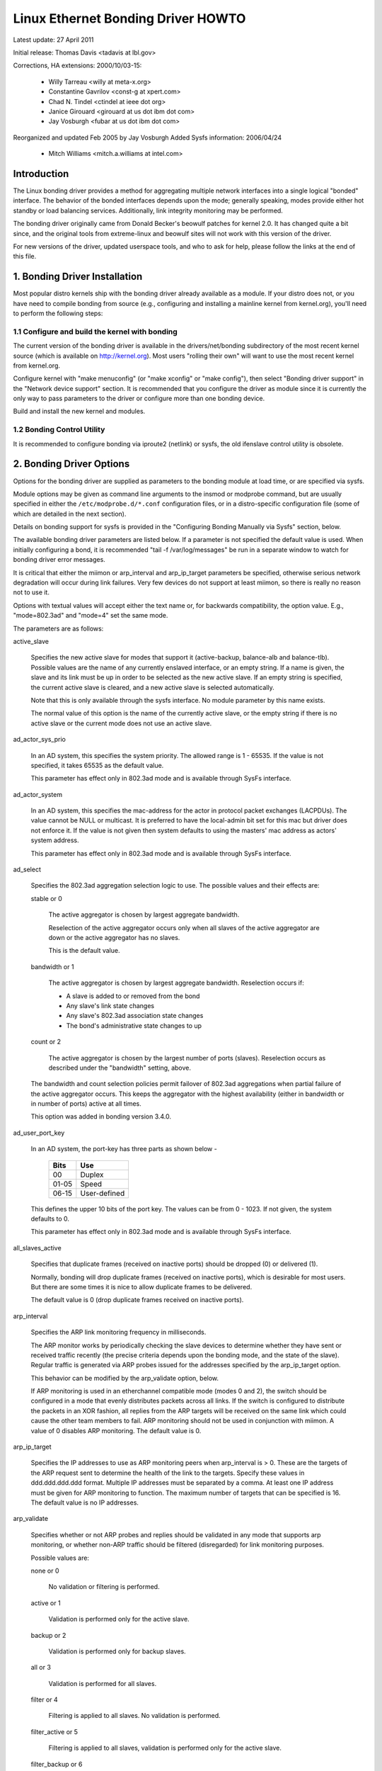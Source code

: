 .. SPDX-License-Identifier: GPL-2.0

===================================
Linux Ethernet Bonding Driver HOWTO
===================================

Latest update: 27 April 2011

Initial release: Thomas Davis <tadavis at lbl.gov>

Corrections, HA extensions: 2000/10/03-15:

  - Willy Tarreau <willy at meta-x.org>
  - Constantine Gavrilov <const-g at xpert.com>
  - Chad N. Tindel <ctindel at ieee dot org>
  - Janice Girouard <girouard at us dot ibm dot com>
  - Jay Vosburgh <fubar at us dot ibm dot com>

Reorganized and updated Feb 2005 by Jay Vosburgh
Added Sysfs information: 2006/04/24

  - Mitch Williams <mitch.a.williams at intel.com>

Introduction
============

The Linux bonding driver provides a method for aggregating
multiple network interfaces into a single logical "bonded" interface.
The behavior of the bonded interfaces depends upon the mode; generally
speaking, modes provide either hot standby or load balancing services.
Additionally, link integrity monitoring may be performed.

The bonding driver originally came from Donald Becker's
beowulf patches for kernel 2.0. It has changed quite a bit since, and
the original tools from extreme-linux and beowulf sites will not work
with this version of the driver.

For new versions of the driver, updated userspace tools, and
who to ask for help, please follow the links at the end of this file.

.. Table of Contents

   1. Bonding Driver Installation

   2. Bonding Driver Options

   3. Configuring Bonding Devices
   3.1	Configuration with Sysconfig Support
   3.1.1		Using DHCP with Sysconfig
   3.1.2		Configuring Multiple Bonds with Sysconfig
   3.2	Configuration with Initscripts Support
   3.2.1		Using DHCP with Initscripts
   3.2.2		Configuring Multiple Bonds with Initscripts
   3.3	Configuring Bonding Manually with Ifenslave
   3.3.1		Configuring Multiple Bonds Manually
   3.4	Configuring Bonding Manually via Sysfs
   3.5	Configuration with Interfaces Support
   3.6	Overriding Configuration for Special Cases
   3.7 Configuring LACP for 802.3ad mode in a more secure way

   4. Querying Bonding Configuration
   4.1	Bonding Configuration
   4.2	Network Configuration

   5. Switch Configuration

   6. 802.1q VLAN Support

   7. Link Monitoring
   7.1	ARP Monitor Operation
   7.2	Configuring Multiple ARP Targets
   7.3	MII Monitor Operation

   8. Potential Trouble Sources
   8.1	Adventures in Routing
   8.2	Ethernet Device Renaming
   8.3	Painfully Slow Or No Failed Link Detection By Miimon

   9. SNMP agents

   10. Promiscuous mode

   11. Configuring Bonding for High Availability
   11.1	High Availability in a Single Switch Topology
   11.2	High Availability in a Multiple Switch Topology
   11.2.1		HA Bonding Mode Selection for Multiple Switch Topology
   11.2.2		HA Link Monitoring for Multiple Switch Topology

   12. Configuring Bonding for Maximum Throughput
   12.1	Maximum Throughput in a Single Switch Topology
   12.1.1		MT Bonding Mode Selection for Single Switch Topology
   12.1.2		MT Link Monitoring for Single Switch Topology
   12.2	Maximum Throughput in a Multiple Switch Topology
   12.2.1		MT Bonding Mode Selection for Multiple Switch Topology
   12.2.2		MT Link Monitoring for Multiple Switch Topology

   13. Switch Behavior Issues
   13.1	Link Establishment and Failover Delays
   13.2	Duplicated Incoming Packets

   14. Hardware Specific Considerations
   14.1	IBM BladeCenter

   15. Frequently Asked Questions

   16. Resources and Links


1. Bonding Driver Installation
==============================

Most popular distro kernels ship with the bonding driver
already available as a module. If your distro does not, or you
have need to compile bonding from source (e.g., configuring and
installing a mainline kernel from kernel.org), you'll need to perform
the following steps:

1.1 Configure and build the kernel with bonding
-----------------------------------------------

The current version of the bonding driver is available in the
drivers/net/bonding subdirectory of the most recent kernel source
(which is available on http://kernel.org).  Most users "rolling their
own" will want to use the most recent kernel from kernel.org.

Configure kernel with "make menuconfig" (or "make xconfig" or
"make config"), then select "Bonding driver support" in the "Network
device support" section.  It is recommended that you configure the
driver as module since it is currently the only way to pass parameters
to the driver or configure more than one bonding device.

Build and install the new kernel and modules.

1.2 Bonding Control Utility
---------------------------

It is recommended to configure bonding via iproute2 (netlink)
or sysfs, the old ifenslave control utility is obsolete.

2. Bonding Driver Options
=========================

Options for the bonding driver are supplied as parameters to the
bonding module at load time, or are specified via sysfs.

Module options may be given as command line arguments to the
insmod or modprobe command, but are usually specified in either the
``/etc/modprobe.d/*.conf`` configuration files, or in a distro-specific
configuration file (some of which are detailed in the next section).

Details on bonding support for sysfs is provided in the
"Configuring Bonding Manually via Sysfs" section, below.

The available bonding driver parameters are listed below. If a
parameter is not specified the default value is used.  When initially
configuring a bond, it is recommended "tail -f /var/log/messages" be
run in a separate window to watch for bonding driver error messages.

It is critical that either the miimon or arp_interval and
arp_ip_target parameters be specified, otherwise serious network
degradation will occur during link failures.  Very few devices do not
support at least miimon, so there is really no reason not to use it.

Options with textual values will accept either the text name
or, for backwards compatibility, the option value.  E.g.,
"mode=802.3ad" and "mode=4" set the same mode.

The parameters are as follows:

active_slave

	Specifies the new active slave for modes that support it
	(active-backup, balance-alb and balance-tlb).  Possible values
	are the name of any currently enslaved interface, or an empty
	string.  If a name is given, the slave and its link must be up in order
	to be selected as the new active slave.  If an empty string is
	specified, the current active slave is cleared, and a new active
	slave is selected automatically.

	Note that this is only available through the sysfs interface. No module
	parameter by this name exists.

	The normal value of this option is the name of the currently
	active slave, or the empty string if there is no active slave or
	the current mode does not use an active slave.

ad_actor_sys_prio

	In an AD system, this specifies the system priority. The allowed range
	is 1 - 65535. If the value is not specified, it takes 65535 as the
	default value.

	This parameter has effect only in 802.3ad mode and is available through
	SysFs interface.

ad_actor_system

	In an AD system, this specifies the mac-address for the actor in
	protocol packet exchanges (LACPDUs). The value cannot be NULL or
	multicast. It is preferred to have the local-admin bit set for this
	mac but driver does not enforce it. If the value is not given then
	system defaults to using the masters' mac address as actors' system
	address.

	This parameter has effect only in 802.3ad mode and is available through
	SysFs interface.

ad_select

	Specifies the 802.3ad aggregation selection logic to use.  The
	possible values and their effects are:

	stable or 0

		The active aggregator is chosen by largest aggregate
		bandwidth.

		Reselection of the active aggregator occurs only when all
		slaves of the active aggregator are down or the active
		aggregator has no slaves.

		This is the default value.

	bandwidth or 1

		The active aggregator is chosen by largest aggregate
		bandwidth.  Reselection occurs if:

		- A slave is added to or removed from the bond

		- Any slave's link state changes

		- Any slave's 802.3ad association state changes

		- The bond's administrative state changes to up

	count or 2

		The active aggregator is chosen by the largest number of
		ports (slaves).  Reselection occurs as described under the
		"bandwidth" setting, above.

	The bandwidth and count selection policies permit failover of
	802.3ad aggregations when partial failure of the active aggregator
	occurs.  This keeps the aggregator with the highest availability
	(either in bandwidth or in number of ports) active at all times.

	This option was added in bonding version 3.4.0.

ad_user_port_key

	In an AD system, the port-key has three parts as shown below -

	   =====  ============
	   Bits   Use
	   =====  ============
	   00     Duplex
	   01-05  Speed
	   06-15  User-defined
	   =====  ============

	This defines the upper 10 bits of the port key. The values can be
	from 0 - 1023. If not given, the system defaults to 0.

	This parameter has effect only in 802.3ad mode and is available through
	SysFs interface.

all_slaves_active

	Specifies that duplicate frames (received on inactive ports) should be
	dropped (0) or delivered (1).

	Normally, bonding will drop duplicate frames (received on inactive
	ports), which is desirable for most users. But there are some times
	it is nice to allow duplicate frames to be delivered.

	The default value is 0 (drop duplicate frames received on inactive
	ports).

arp_interval

	Specifies the ARP link monitoring frequency in milliseconds.

	The ARP monitor works by periodically checking the slave
	devices to determine whether they have sent or received
	traffic recently (the precise criteria depends upon the
	bonding mode, and the state of the slave).  Regular traffic is
	generated via ARP probes issued for the addresses specified by
	the arp_ip_target option.

	This behavior can be modified by the arp_validate option,
	below.

	If ARP monitoring is used in an etherchannel compatible mode
	(modes 0 and 2), the switch should be configured in a mode
	that evenly distributes packets across all links. If the
	switch is configured to distribute the packets in an XOR
	fashion, all replies from the ARP targets will be received on
	the same link which could cause the other team members to
	fail.  ARP monitoring should not be used in conjunction with
	miimon.  A value of 0 disables ARP monitoring.  The default
	value is 0.

arp_ip_target

	Specifies the IP addresses to use as ARP monitoring peers when
	arp_interval is > 0.  These are the targets of the ARP request
	sent to determine the health of the link to the targets.
	Specify these values in ddd.ddd.ddd.ddd format.  Multiple IP
	addresses must be separated by a comma.  At least one IP
	address must be given for ARP monitoring to function.  The
	maximum number of targets that can be specified is 16.  The
	default value is no IP addresses.

arp_validate

	Specifies whether or not ARP probes and replies should be
	validated in any mode that supports arp monitoring, or whether
	non-ARP traffic should be filtered (disregarded) for link
	monitoring purposes.

	Possible values are:

	none or 0

		No validation or filtering is performed.

	active or 1

		Validation is performed only for the active slave.

	backup or 2

		Validation is performed only for backup slaves.

	all or 3

		Validation is performed for all slaves.

	filter or 4

		Filtering is applied to all slaves. No validation is
		performed.

	filter_active or 5

		Filtering is applied to all slaves, validation is performed
		only for the active slave.

	filter_backup or 6

		Filtering is applied to all slaves, validation is performed
		only for backup slaves.

	Validation:

	Enabling validation causes the ARP monitor to examine the incoming
	ARP requests and replies, and only consider a slave to be up if it
	is receiving the appropriate ARP traffic.

	For an active slave, the validation checks ARP replies to confirm
	that they were generated by an arp_ip_target.  Since backup slaves
	do not typically receive these replies, the validation performed
	for backup slaves is on the broadcast ARP request sent out via the
	active slave.  It is possible that some switch or network
	configurations may result in situations wherein the backup slaves
	do not receive the ARP requests; in such a situation, validation
	of backup slaves must be disabled.

	The validation of ARP requests on backup slaves is mainly helping
	bonding to decide which slaves are more likely to work in case of
	the active slave failure, it doesn't really guarantee that the
	backup slave will work if it's selected as the next active slave.

	Validation is useful in network configurations in which multiple
	bonding hosts are concurrently issuing ARPs to one or more targets
	beyond a common switch.  Should the link between the switch and
	target fail (but not the switch itself), the probe traffic
	generated by the multiple bonding instances will fool the standard
	ARP monitor into considering the links as still up.  Use of
	validation can resolve this, as the ARP monitor will only consider
	ARP requests and replies associated with its own instance of
	bonding.

	Filtering:

	Enabling filtering causes the ARP monitor to only use incoming ARP
	packets for link availability purposes.  Arriving packets that are
	not ARPs are delivered normally, but do not count when determining
	if a slave is available.

	Filtering operates by only considering the reception of ARP
	packets (any ARP packet, regardless of source or destination) when
	determining if a slave has received traffic for link availability
	purposes.

	Filtering is useful in network configurations in which significant
	levels of third party broadcast traffic would fool the standard
	ARP monitor into considering the links as still up.  Use of
	filtering can resolve this, as only ARP traffic is considered for
	link availability purposes.

	This option was added in bonding version 3.1.0.

arp_all_targets

	Specifies the quantity of arp_ip_targets that must be reachable
	in order for the ARP monitor to consider a slave as being up.
	This option affects only active-backup mode for slaves with
	arp_validation enabled.

	Possible values are:

	any or 0

		consider the slave up only when any of the arp_ip_targets
		is reachable

	all or 1

		consider the slave up only when all of the arp_ip_targets
		are reachable

missed_max

        Maximum number of arp_interval monitor cycle for missed ARP replies.
        If this number is exceeded, link is reported as down.

        Normally 2 monitor cycles are needed. One cycle for missed ARP request
        and one cycle for waiting ARP reply.

        default 2

downdelay

	Specifies the time, in milliseconds, to wait before disabling
	a slave after a link failure has been detected.  This option
	is only valid for the miimon link monitor.  The downdelay
	value should be a multiple of the miimon value; if not, it
	will be rounded down to the nearest multiple.  The default
	value is 0.

fail_over_mac

	Specifies whether active-backup mode should set all slaves to
	the same MAC address at enslavement (the traditional
	behavior), or, when enabled, perform special handling of the
	bond's MAC address in accordance with the selected policy.

	Possible values are:

	none or 0

		This setting disables fail_over_mac, and causes
		bonding to set all slaves of an active-backup bond to
		the same MAC address at enslavement time.  This is the
		default.

	active or 1

		The "active" fail_over_mac policy indicates that the
		MAC address of the bond should always be the MAC
		address of the currently active slave.  The MAC
		address of the slaves is not changed; instead, the MAC
		address of the bond changes during a failover.

		This policy is useful for devices that cannot ever
		alter their MAC address, or for devices that refuse
		incoming broadcasts with their own source MAC (which
		interferes with the ARP monitor).

		The down side of this policy is that every device on
		the network must be updated via gratuitous ARP,
		vs. just updating a switch or set of switches (which
		often takes place for any traffic, not just ARP
		traffic, if the switch snoops incoming traffic to
		update its tables) for the traditional method.  If the
		gratuitous ARP is lost, communication may be
		disrupted.

		When this policy is used in conjunction with the mii
		monitor, devices which assert link up prior to being
		able to actually transmit and receive are particularly
		susceptible to loss of the gratuitous ARP, and an
		appropriate updelay setting may be required.

	follow or 2

		The "follow" fail_over_mac policy causes the MAC
		address of the bond to be selected normally (normally
		the MAC address of the first slave added to the bond).
		However, the second and subsequent slaves are not set
		to this MAC address while they are in a backup role; a
		slave is programmed with the bond's MAC address at
		failover time (and the formerly active slave receives
		the newly active slave's MAC address).

		This policy is useful for multiport devices that
		either become confused or incur a performance penalty
		when multiple ports are programmed with the same MAC
		address.


	The default policy is none, unless the first slave cannot
	change its MAC address, in which case the active policy is
	selected by default.

	This option may be modified via sysfs only when no slaves are
	present in the bond.

	This option was added in bonding version 3.2.0.  The "follow"
	policy was added in bonding version 3.3.0.

lacp_active
	Option specifying whether to send LACPDU frames periodically.

	off or 0
		LACPDU frames acts as "speak when spoken to".

	on or 1
		LACPDU frames are sent along the configured links
		periodically. See lacp_rate for more details.

	The default is on.

lacp_rate

	Option specifying the rate in which we'll ask our link partner
	to transmit LACPDU packets in 802.3ad mode.  Possible values
	are:

	slow or 0
		Request partner to transmit LACPDUs every 30 seconds

	fast or 1
		Request partner to transmit LACPDUs every 1 second

	The default is slow.

max_bonds

	Specifies the number of bonding devices to create for this
	instance of the bonding driver.  E.g., if max_bonds is 3, and
	the bonding driver is not already loaded, then bond0, bond1
	and bond2 will be created.  The default value is 1.  Specifying
	a value of 0 will load bonding, but will not create any devices.

miimon

	Specifies the MII link monitoring frequency in milliseconds.
	This determines how often the link state of each slave is
	inspected for link failures.  A value of zero disables MII
	link monitoring.  A value of 100 is a good starting point.
	The use_carrier option, below, affects how the link state is
	determined.  See the High Availability section for additional
	information.  The default value is 0.

min_links

	Specifies the minimum number of links that must be active before
	asserting carrier. It is similar to the Cisco EtherChannel min-links
	feature. This allows setting the minimum number of member ports that
	must be up (link-up state) before marking the bond device as up
	(carrier on). This is useful for situations where higher level services
	such as clustering want to ensure a minimum number of low bandwidth
	links are active before switchover. This option only affect 802.3ad
	mode.

	The default value is 0. This will cause carrier to be asserted (for
	802.3ad mode) whenever there is an active aggregator, regardless of the
	number of available links in that aggregator. Note that, because an
	aggregator cannot be active without at least one available link,
	setting this option to 0 or to 1 has the exact same effect.

mode

	Specifies one of the bonding policies. The default is
	balance-rr (round robin).  Possible values are:

	balance-rr or 0

		Round-robin policy: Transmit packets in sequential
		order from the first available slave through the
		last.  This mode provides load balancing and fault
		tolerance.

	active-backup or 1

		Active-backup policy: Only one slave in the bond is
		active.  A different slave becomes active if, and only
		if, the active slave fails.  The bond's MAC address is
		externally visible on only one port (network adapter)
		to avoid confusing the switch.

		In bonding version 2.6.2 or later, when a failover
		occurs in active-backup mode, bonding will issue one
		or more gratuitous ARPs on the newly active slave.
		One gratuitous ARP is issued for the bonding master
		interface and each VLAN interfaces configured above
		it, provided that the interface has at least one IP
		address configured.  Gratuitous ARPs issued for VLAN
		interfaces are tagged with the appropriate VLAN id.

		This mode provides fault tolerance.  The primary
		option, documented below, affects the behavior of this
		mode.

	balance-xor or 2

		XOR policy: Transmit based on the selected transmit
		hash policy.  The default policy is a simple [(source
		MAC address XOR'd with destination MAC address XOR
		packet type ID) modulo slave count].  Alternate transmit
		policies may be	selected via the xmit_hash_policy option,
		described below.

		This mode provides load balancing and fault tolerance.

	broadcast or 3

		Broadcast policy: transmits everything on all slave
		interfaces.  This mode provides fault tolerance.

	802.3ad or 4

		IEEE 802.3ad Dynamic link aggregation.  Creates
		aggregation groups that share the same speed and
		duplex settings.  Utilizes all slaves in the active
		aggregator according to the 802.3ad specification.

		Slave selection for outgoing traffic is done according
		to the transmit hash policy, which may be changed from
		the default simple XOR policy via the xmit_hash_policy
		option, documented below.  Note that not all transmit
		policies may be 802.3ad compliant, particularly in
		regards to the packet mis-ordering requirements of
		section 43.2.4 of the 802.3ad standard.  Differing
		peer implementations will have varying tolerances for
		noncompliance.

		Prerequisites:

		1. Ethtool support in the base drivers for retrieving
		the speed and duplex of each slave.

		2. A switch that supports IEEE 802.3ad Dynamic link
		aggregation.

		Most switches will require some type of configuration
		to enable 802.3ad mode.

	balance-tlb or 5

		Adaptive transmit load balancing: channel bonding that
		does not require any special switch support.

		In tlb_dynamic_lb=1 mode; the outgoing traffic is
		distributed according to the current load (computed
		relative to the speed) on each slave.

		In tlb_dynamic_lb=0 mode; the load balancing based on
		current load is disabled and the load is distributed
		only using the hash distribution.

		Incoming traffic is received by the current slave.
		If the receiving slave fails, another slave takes over
		the MAC address of the failed receiving slave.

		Prerequisite:

		Ethtool support in the base drivers for retrieving the
		speed of each slave.

	balance-alb or 6

		Adaptive load balancing: includes balance-tlb plus
		receive load balancing (rlb) for IPV4 traffic, and
		does not require any special switch support.  The
		receive load balancing is achieved by ARP negotiation.
		The bonding driver intercepts the ARP Replies sent by
		the local system on their way out and overwrites the
		source hardware address with the unique hardware
		address of one of the slaves in the bond such that
		different peers use different hardware addresses for
		the server.

		Receive traffic from connections created by the server
		is also balanced.  When the local system sends an ARP
		Request the bonding driver copies and saves the peer's
		IP information from the ARP packet.  When the ARP
		Reply arrives from the peer, its hardware address is
		retrieved and the bonding driver initiates an ARP
		reply to this peer assigning it to one of the slaves
		in the bond.  A problematic outcome of using ARP
		negotiation for balancing is that each time that an
		ARP request is broadcast it uses the hardware address
		of the bond.  Hence, peers learn the hardware address
		of the bond and the balancing of receive traffic
		collapses to the current slave.  This is handled by
		sending updates (ARP Replies) to all the peers with
		their individually assigned hardware address such that
		the traffic is redistributed.  Receive traffic is also
		redistributed when a new slave is added to the bond
		and when an inactive slave is re-activated.  The
		receive load is distributed sequentially (round robin)
		among the group of highest speed slaves in the bond.

		When a link is reconnected or a new slave joins the
		bond the receive traffic is redistributed among all
		active slaves in the bond by initiating ARP Replies
		with the selected MAC address to each of the
		clients. The updelay parameter (detailed below) must
		be set to a value equal or greater than the switch's
		forwarding delay so that the ARP Replies sent to the
		peers will not be blocked by the switch.

		Prerequisites:

		1. Ethtool support in the base drivers for retrieving
		the speed of each slave.

		2. Base driver support for setting the hardware
		address of a device while it is open.  This is
		required so that there will always be one slave in the
		team using the bond hardware address (the
		curr_active_slave) while having a unique hardware
		address for each slave in the bond.  If the
		curr_active_slave fails its hardware address is
		swapped with the new curr_active_slave that was
		chosen.

num_grat_arp,
num_unsol_na

	Specify the number of peer notifications (gratuitous ARPs and
	unsolicited IPv6 Neighbor Advertisements) to be issued after a
	failover event.  As soon as the link is up on the new slave
	(possibly immediately) a peer notification is sent on the
	bonding device and each VLAN sub-device. This is repeated at
	the rate specified by peer_notif_delay if the number is
	greater than 1.

	The valid range is 0 - 255; the default value is 1.  These options
	affect only the active-backup mode.  These options were added for
	bonding versions 3.3.0 and 3.4.0 respectively.

	From Linux 3.0 and bonding version 3.7.1, these notifications
	are generated by the ipv4 and ipv6 code and the numbers of
	repetitions cannot be set independently.

packets_per_slave

	Specify the number of packets to transmit through a slave before
	moving to the next one. When set to 0 then a slave is chosen at
	random.

	The valid range is 0 - 65535; the default value is 1. This option
	has effect only in balance-rr mode.

peer_notif_delay

	Specify the delay, in milliseconds, between each peer
	notification (gratuitous ARP and unsolicited IPv6 Neighbor
	Advertisement) when they are issued after a failover event.
	This delay should be a multiple of the link monitor interval
	(arp_interval or miimon, whichever is active). The default
	value is 0 which means to match the value of the link monitor
	interval.

primary

	A string (eth0, eth2, etc) specifying which slave is the
	primary device.  The specified device will always be the
	active slave while it is available.  Only when the primary is
	off-line will alternate devices be used.  This is useful when
	one slave is preferred over another, e.g., when one slave has
	higher throughput than another.

	The primary option is only valid for active-backup(1),
	balance-tlb (5) and balance-alb (6) mode.

primary_reselect

	Specifies the reselection policy for the primary slave.  This
	affects how the primary slave is chosen to become the active slave
	when failure of the active slave or recovery of the primary slave
	occurs.  This option is designed to prevent flip-flopping between
	the primary slave and other slaves.  Possible values are:

	always or 0 (default)

		The primary slave becomes the active slave whenever it
		comes back up.

	better or 1

		The primary slave becomes the active slave when it comes
		back up, if the speed and duplex of the primary slave is
		better than the speed and duplex of the current active
		slave.

	failure or 2

		The primary slave becomes the active slave only if the
		current active slave fails and the primary slave is up.

	The primary_reselect setting is ignored in two cases:

		If no slaves are active, the first slave to recover is
		made the active slave.

		When initially enslaved, the primary slave is always made
		the active slave.

	Changing the primary_reselect policy via sysfs will cause an
	immediate selection of the best active slave according to the new
	policy.  This may or may not result in a change of the active
	slave, depending upon the circumstances.

	This option was added for bonding version 3.6.0.

tlb_dynamic_lb

	Specifies if dynamic shuffling of flows is enabled in tlb
	mode. The value has no effect on any other modes.

	The default behavior of tlb mode is to shuffle active flows across
	slaves based on the load in that interval. This gives nice lb
	characteristics but can cause packet reordering. If re-ordering is
	a concern use this variable to disable flow shuffling and rely on
	load balancing provided solely by the hash distribution.
	xmit-hash-policy can be used to select the appropriate hashing for
	the setup.

	The sysfs entry can be used to change the setting per bond device
	and the initial value is derived from the module parameter. The
	sysfs entry is allowed to be changed only if the bond device is
	down.

	The default value is "1" that enables flow shuffling while value "0"
	disables it. This option was added in bonding driver 3.7.1


updelay

	Specifies the time, in milliseconds, to wait before enabling a
	slave after a link recovery has been detected.  This option is
	only valid for the miimon link monitor.  The updelay value
	should be a multiple of the miimon value; if not, it will be
	rounded down to the nearest multiple.  The default value is 0.

use_carrier

	Specifies whether or not miimon should use MII or ETHTOOL
	ioctls vs. netif_carrier_ok() to determine the link
	status. The MII or ETHTOOL ioctls are less efficient and
	utilize a deprecated calling sequence within the kernel.  The
	netif_carrier_ok() relies on the device driver to maintain its
	state with netif_carrier_on/off; at this writing, most, but
	not all, device drivers support this facility.

	If bonding insists that the link is up when it should not be,
	it may be that your network device driver does not support
	netif_carrier_on/off.  The default state for netif_carrier is
	"carrier on," so if a driver does not support netif_carrier,
	it will appear as if the link is always up.  In this case,
	setting use_carrier to 0 will cause bonding to revert to the
	MII / ETHTOOL ioctl method to determine the link state.

	A value of 1 enables the use of netif_carrier_ok(), a value of
	0 will use the deprecated MII / ETHTOOL ioctls.  The default
	value is 1.

xmit_hash_policy

	Selects the transmit hash policy to use for slave selection in
	balance-xor, 802.3ad, and tlb modes.  Possible values are:

	layer2

		Uses XOR of hardware MAC addresses and packet type ID
		field to generate the hash. The formula is

		hash = source MAC XOR destination MAC XOR packet type ID
		slave number = hash modulo slave count

		This algorithm will place all traffic to a particular
		network peer on the same slave.

		This algorithm is 802.3ad compliant.

	layer2+3

		This policy uses a combination of layer2 and layer3
		protocol information to generate the hash.

		Uses XOR of hardware MAC addresses and IP addresses to
		generate the hash.  The formula is

		hash = source MAC XOR destination MAC XOR packet type ID
		hash = hash XOR source IP XOR destination IP
		hash = hash XOR (hash RSHIFT 16)
		hash = hash XOR (hash RSHIFT 8)
		And then hash is reduced modulo slave count.

		If the protocol is IPv6 then the source and destination
		addresses are first hashed using ipv6_addr_hash.

		This algorithm will place all traffic to a particular
		network peer on the same slave.  For non-IP traffic,
		the formula is the same as for the layer2 transmit
		hash policy.

		This policy is intended to provide a more balanced
		distribution of traffic than layer2 alone, especially
		in environments where a layer3 gateway device is
		required to reach most destinations.

		This algorithm is 802.3ad compliant.

	layer3+4

		This policy uses upper layer protocol information,
		when available, to generate the hash.  This allows for
		traffic to a particular network peer to span multiple
		slaves, although a single connection will not span
		multiple slaves.

		The formula for unfragmented TCP and UDP packets is

		hash = source port, destination port (as in the header)
		hash = hash XOR source IP XOR destination IP
		hash = hash XOR (hash RSHIFT 16)
		hash = hash XOR (hash RSHIFT 8)
		And then hash is reduced modulo slave count.

		If the protocol is IPv6 then the source and destination
		addresses are first hashed using ipv6_addr_hash.

		For fragmented TCP or UDP packets and all other IPv4 and
		IPv6 protocol traffic, the source and destination port
		information is omitted.  For non-IP traffic, the
		formula is the same as for the layer2 transmit hash
		policy.

		This algorithm is not fully 802.3ad compliant.  A
		single TCP or UDP conversation containing both
		fragmented and unfragmented packets will see packets
		striped across two interfaces.  This may result in out
		of order delivery.  Most traffic types will not meet
		this criteria, as TCP rarely fragments traffic, and
		most UDP traffic is not involved in extended
		conversations.  Other implementations of 802.3ad may
		or may not tolerate this noncompliance.

	encap2+3

		This policy uses the same formula as layer2+3 but it
		relies on skb_flow_dissect to obtain the header fields
		which might result in the use of inner headers if an
		encapsulation protocol is used. For example this will
		improve the performance for tunnel users because the
		packets will be distributed according to the encapsulated
		flows.

	encap3+4

		This policy uses the same formula as layer3+4 but it
		relies on skb_flow_dissect to obtain the header fields
		which might result in the use of inner headers if an
		encapsulation protocol is used. For example this will
		improve the performance for tunnel users because the
		packets will be distributed according to the encapsulated
		flows.

	vlan+srcmac

		This policy uses a very rudimentary vlan ID and source mac
		hash to load-balance traffic per-vlan, with failover
		should one leg fail. The intended use case is for a bond
		shared by multiple virtual machines, all configured to
		use their own vlan, to give lacp-like functionality
		without requiring lacp-capable switching hardware.

		The formula for the hash is simply

		hash = (vlan ID) XOR (source MAC vendor) XOR (source MAC dev)

	The default value is layer2.  This option was added in bonding
	version 2.6.3.  In earlier versions of bonding, this parameter
	does not exist, and the layer2 policy is the only policy.  The
	layer2+3 value was added for bonding version 3.2.2.

resend_igmp

	Specifies the number of IGMP membership reports to be issued after
	a failover event. One membership report is issued immediately after
	the failover, subsequent packets are sent in each 200ms interval.

	The valid range is 0 - 255; the default value is 1. A value of 0
	prevents the IGMP membership report from being issued in response
	to the failover event.

	This option is useful for bonding modes balance-rr (0), active-backup
	(1), balance-tlb (5) and balance-alb (6), in which a failover can
	switch the IGMP traffic from one slave to another.  Therefore a fresh
	IGMP report must be issued to cause the switch to forward the incoming
	IGMP traffic over the newly selected slave.

	This option was added for bonding version 3.7.0.

lp_interval

	Specifies the number of seconds between instances where the bonding
	driver sends learning packets to each slaves peer switch.

	The valid range is 1 - 0x7fffffff; the default value is 1. This Option
	has effect only in balance-tlb and balance-alb modes.

3. Configuring Bonding Devices
==============================

You can configure bonding using either your distro's network
initialization scripts, or manually using either iproute2 or the
sysfs interface.  Distros generally use one of three packages for the
network initialization scripts: initscripts, sysconfig or interfaces.
Recent versions of these packages have support for bonding, while older
versions do not.

We will first describe the options for configuring bonding for
distros using versions of initscripts, sysconfig and interfaces with full
or partial support for bonding, then provide information on enabling
bonding without support from the network initialization scripts (i.e.,
older versions of initscripts or sysconfig).

If you're unsure whether your distro uses sysconfig,
initscripts or interfaces, or don't know if it's new enough, have no fear.
Determining this is fairly straightforward.

First, look for a file called interfaces in /etc/network directory.
If this file is present in your system, then your system use interfaces. See
Configuration with Interfaces Support.

Else, issue the command::

	$ rpm -qf /sbin/ifup

It will respond with a line of text starting with either
"initscripts" or "sysconfig," followed by some numbers.  This is the
package that provides your network initialization scripts.

Next, to determine if your installation supports bonding,
issue the command::

    $ grep ifenslave /sbin/ifup

If this returns any matches, then your initscripts or
sysconfig has support for bonding.

3.1 Configuration with Sysconfig Support
----------------------------------------

This section applies to distros using a version of sysconfig
with bonding support, for example, SuSE Linux Enterprise Server 9.

SuSE SLES 9's networking configuration system does support
bonding, however, at this writing, the YaST system configuration
front end does not provide any means to work with bonding devices.
Bonding devices can be managed by hand, however, as follows.

First, if they have not already been configured, configure the
slave devices.  On SLES 9, this is most easily done by running the
yast2 sysconfig configuration utility.  The goal is for to create an
ifcfg-id file for each slave device.  The simplest way to accomplish
this is to configure the devices for DHCP (this is only to get the
file ifcfg-id file created; see below for some issues with DHCP).  The
name of the configuration file for each device will be of the form::

    ifcfg-id-xx:xx:xx:xx:xx:xx

Where the "xx" portion will be replaced with the digits from
the device's permanent MAC address.

Once the set of ifcfg-id-xx:xx:xx:xx:xx:xx files has been
created, it is necessary to edit the configuration files for the slave
devices (the MAC addresses correspond to those of the slave devices).
Before editing, the file will contain multiple lines, and will look
something like this::

	BOOTPROTO='dhcp'
	STARTMODE='on'
	USERCTL='no'
	UNIQUE='XNzu.WeZGOGF+4wE'
	_nm_name='bus-pci-0001:61:01.0'

Change the BOOTPROTO and STARTMODE lines to the following::

	BOOTPROTO='none'
	STARTMODE='off'

Do not alter the UNIQUE or _nm_name lines.  Remove any other
lines (USERCTL, etc).

Once the ifcfg-id-xx:xx:xx:xx:xx:xx files have been modified,
it's time to create the configuration file for the bonding device
itself.  This file is named ifcfg-bondX, where X is the number of the
bonding device to create, starting at 0.  The first such file is
ifcfg-bond0, the second is ifcfg-bond1, and so on.  The sysconfig
network configuration system will correctly start multiple instances
of bonding.

The contents of the ifcfg-bondX file is as follows::

	BOOTPROTO="static"
	BROADCAST="10.0.2.255"
	IPADDR="10.0.2.10"
	NETMASK="255.255.0.0"
	NETWORK="10.0.2.0"
	REMOTE_IPADDR=""
	STARTMODE="onboot"
	BONDING_MASTER="yes"
	BONDING_MODULE_OPTS="mode=active-backup miimon=100"
	BONDING_SLAVE0="eth0"
	BONDING_SLAVE1="bus-pci-0000:06:08.1"

Replace the sample BROADCAST, IPADDR, NETMASK and NETWORK
values with the appropriate values for your network.

The STARTMODE specifies when the device is brought online.
The possible values are:

	======== ======================================================
	onboot	 The device is started at boot time.  If you're not
		 sure, this is probably what you want.

	manual	 The device is started only when ifup is called
		 manually.  Bonding devices may be configured this
		 way if you do not wish them to start automatically
		 at boot for some reason.

	hotplug  The device is started by a hotplug event.  This is not
		 a valid choice for a bonding device.

	off or   The device configuration is ignored.
	ignore
	======== ======================================================

The line BONDING_MASTER='yes' indicates that the device is a
bonding master device.  The only useful value is "yes."

The contents of BONDING_MODULE_OPTS are supplied to the
instance of the bonding module for this device.  Specify the options
for the bonding mode, link monitoring, and so on here.  Do not include
the max_bonds bonding parameter; this will confuse the configuration
system if you have multiple bonding devices.

Finally, supply one BONDING_SLAVEn="slave device" for each
slave.  where "n" is an increasing value, one for each slave.  The
"slave device" is either an interface name, e.g., "eth0", or a device
specifier for the network device.  The interface name is easier to
find, but the ethN names are subject to change at boot time if, e.g.,
a device early in the sequence has failed.  The device specifiers
(bus-pci-0000:06:08.1 in the example above) specify the physical
network device, and will not change unless the device's bus location
changes (for example, it is moved from one PCI slot to another).  The
example above uses one of each type for demonstration purposes; most
configurations will choose one or the other for all slave devices.

When all configuration files have been modified or created,
networking must be restarted for the configuration changes to take
effect.  This can be accomplished via the following::

	# /etc/init.d/network restart

Note that the network control script (/sbin/ifdown) will
remove the bonding module as part of the network shutdown processing,
so it is not necessary to remove the module by hand if, e.g., the
module parameters have changed.

Also, at this writing, YaST/YaST2 will not manage bonding
devices (they do not show bonding interfaces on its list of network
devices).  It is necessary to edit the configuration file by hand to
change the bonding configuration.

Additional general options and details of the ifcfg file
format can be found in an example ifcfg template file::

	/etc/sysconfig/network/ifcfg.template

Note that the template does not document the various ``BONDING_*``
settings described above, but does describe many of the other options.

3.1.1 Using DHCP with Sysconfig
-------------------------------

Under sysconfig, configuring a device with BOOTPROTO='dhcp'
will cause it to query DHCP for its IP address information.  At this
writing, this does not function for bonding devices; the scripts
attempt to obtain the device address from DHCP prior to adding any of
the slave devices.  Without active slaves, the DHCP requests are not
sent to the network.

3.1.2 Configuring Multiple Bonds with Sysconfig
-----------------------------------------------

The sysconfig network initialization system is capable of
handling multiple bonding devices.  All that is necessary is for each
bonding instance to have an appropriately configured ifcfg-bondX file
(as described above).  Do not specify the "max_bonds" parameter to any
instance of bonding, as this will confuse sysconfig.  If you require
multiple bonding devices with identical parameters, create multiple
ifcfg-bondX files.

Because the sysconfig scripts supply the bonding module
options in the ifcfg-bondX file, it is not necessary to add them to
the system ``/etc/modules.d/*.conf`` configuration files.

3.2 Configuration with Initscripts Support
------------------------------------------

This section applies to distros using a recent version of
initscripts with bonding support, for example, Red Hat Enterprise Linux
version 3 or later, Fedora, etc.  On these systems, the network
initialization scripts have knowledge of bonding, and can be configured to
control bonding devices.  Note that older versions of the initscripts
package have lower levels of support for bonding; this will be noted where
applicable.

These distros will not automatically load the network adapter
driver unless the ethX device is configured with an IP address.
Because of this constraint, users must manually configure a
network-script file for all physical adapters that will be members of
a bondX link.  Network script files are located in the directory:

/etc/sysconfig/network-scripts

The file name must be prefixed with "ifcfg-eth" and suffixed
with the adapter's physical adapter number.  For example, the script
for eth0 would be named /etc/sysconfig/network-scripts/ifcfg-eth0.
Place the following text in the file::

	DEVICE=eth0
	USERCTL=no
	ONBOOT=yes
	MASTER=bond0
	SLAVE=yes
	BOOTPROTO=none

The DEVICE= line will be different for every ethX device and
must correspond with the name of the file, i.e., ifcfg-eth1 must have
a device line of DEVICE=eth1.  The setting of the MASTER= line will
also depend on the final bonding interface name chosen for your bond.
As with other network devices, these typically start at 0, and go up
one for each device, i.e., the first bonding instance is bond0, the
second is bond1, and so on.

Next, create a bond network script.  The file name for this
script will be /etc/sysconfig/network-scripts/ifcfg-bondX where X is
the number of the bond.  For bond0 the file is named "ifcfg-bond0",
for bond1 it is named "ifcfg-bond1", and so on.  Within that file,
place the following text::

	DEVICE=bond0
	IPADDR=192.168.1.1
	NETMASK=255.255.255.0
	NETWORK=192.168.1.0
	BROADCAST=192.168.1.255
	ONBOOT=yes
	BOOTPROTO=none
	USERCTL=no

Be sure to change the networking specific lines (IPADDR,
NETMASK, NETWORK and BROADCAST) to match your network configuration.

For later versions of initscripts, such as that found with Fedora
7 (or later) and Red Hat Enterprise Linux version 5 (or later), it is possible,
and, indeed, preferable, to specify the bonding options in the ifcfg-bond0
file, e.g. a line of the format::

  BONDING_OPTS="mode=active-backup arp_interval=60 arp_ip_target=192.168.1.254"

will configure the bond with the specified options.  The options
specified in BONDING_OPTS are identical to the bonding module parameters
except for the arp_ip_target field when using versions of initscripts older
than and 8.57 (Fedora 8) and 8.45.19 (Red Hat Enterprise Linux 5.2).  When
using older versions each target should be included as a separate option and
should be preceded by a '+' to indicate it should be added to the list of
queried targets, e.g.,::

    arp_ip_target=+192.168.1.1 arp_ip_target=+192.168.1.2

is the proper syntax to specify multiple targets.  When specifying
options via BONDING_OPTS, it is not necessary to edit
``/etc/modprobe.d/*.conf``.

For even older versions of initscripts that do not support
BONDING_OPTS, it is necessary to edit /etc/modprobe.d/*.conf, depending upon
your distro) to load the bonding module with your desired options when the
bond0 interface is brought up.  The following lines in /etc/modprobe.d/*.conf
will load the bonding module, and select its options:

	alias bond0 bonding
	options bond0 mode=balance-alb miimon=100

Replace the sample parameters with the appropriate set of
options for your configuration.

Finally run "/etc/rc.d/init.d/network restart" as root.  This
will restart the networking subsystem and your bond link should be now
up and running.

3.2.1 Using DHCP with Initscripts
---------------------------------

Recent versions of initscripts (the versions supplied with Fedora
Core 3 and Red Hat Enterprise Linux 4, or later versions, are reported to
work) have support for assigning IP information to bonding devices via
DHCP.

To configure bonding for DHCP, configure it as described
above, except replace the line "BOOTPROTO=none" with "BOOTPROTO=dhcp"
and add a line consisting of "TYPE=Bonding".  Note that the TYPE value
is case sensitive.

3.2.2 Configuring Multiple Bonds with Initscripts
-------------------------------------------------

Initscripts packages that are included with Fedora 7 and Red Hat
Enterprise Linux 5 support multiple bonding interfaces by simply
specifying the appropriate BONDING_OPTS= in ifcfg-bondX where X is the
number of the bond.  This support requires sysfs support in the kernel,
and a bonding driver of version 3.0.0 or later.  Other configurations may
not support this method for specifying multiple bonding interfaces; for
those instances, see the "Configuring Multiple Bonds Manually" section,
below.

3.3 Configuring Bonding Manually with iproute2
-----------------------------------------------

This section applies to distros whose network initialization
scripts (the sysconfig or initscripts package) do not have specific
knowledge of bonding.  One such distro is SuSE Linux Enterprise Server
version 8.

The general method for these systems is to place the bonding
module parameters into a config file in /etc/modprobe.d/ (as
appropriate for the installed distro), then add modprobe and/or
`ip link` commands to the system's global init script.  The name of
the global init script differs; for sysconfig, it is
/etc/init.d/boot.local and for initscripts it is /etc/rc.d/rc.local.

For example, if you wanted to make a simple bond of two e100
devices (presumed to be eth0 and eth1), and have it persist across
reboots, edit the appropriate file (/etc/init.d/boot.local or
/etc/rc.d/rc.local), and add the following::

	modprobe bonding mode=balance-alb miimon=100
	modprobe e100
	ifconfig bond0 192.168.1.1 netmask 255.255.255.0 up
	ip link set eth0 master bond0
	ip link set eth1 master bond0

Replace the example bonding module parameters and bond0
network configuration (IP address, netmask, etc) with the appropriate
values for your configuration.

Unfortunately, this method will not provide support for the
ifup and ifdown scripts on the bond devices.  To reload the bonding
configuration, it is necessary to run the initialization script, e.g.,::

	# /etc/init.d/boot.local

or::

	# /etc/rc.d/rc.local

It may be desirable in such a case to create a separate script
which only initializes the bonding configuration, then call that
separate script from within boot.local.  This allows for bonding to be
enabled without re-running the entire global init script.

To shut down the bonding devices, it is necessary to first
mark the bonding device itself as being down, then remove the
appropriate device driver modules.  For our example above, you can do
the following::

	# ifconfig bond0 down
	# rmmod bonding
	# rmmod e100

Again, for convenience, it may be desirable to create a script
with these commands.


3.3.1 Configuring Multiple Bonds Manually
-----------------------------------------

This section contains information on configuring multiple
bonding devices with differing options for those systems whose network
initialization scripts lack support for configuring multiple bonds.

If you require multiple bonding devices, but all with the same
options, you may wish to use the "max_bonds" module parameter,
documented above.

To create multiple bonding devices with differing options, it is
preferable to use bonding parameters exported by sysfs, documented in the
section below.

For versions of bonding without sysfs support, the only means to
provide multiple instances of bonding with differing options is to load
the bonding driver multiple times.  Note that current versions of the
sysconfig network initialization scripts handle this automatically; if
your distro uses these scripts, no special action is needed.  See the
section Configuring Bonding Devices, above, if you're not sure about your
network initialization scripts.

To load multiple instances of the module, it is necessary to
specify a different name for each instance (the module loading system
requires that every loaded module, even multiple instances of the same
module, have a unique name).  This is accomplished by supplying multiple
sets of bonding options in ``/etc/modprobe.d/*.conf``, for example::

	alias bond0 bonding
	options bond0 -o bond0 mode=balance-rr miimon=100

	alias bond1 bonding
	options bond1 -o bond1 mode=balance-alb miimon=50

will load the bonding module two times.  The first instance is
named "bond0" and creates the bond0 device in balance-rr mode with an
miimon of 100.  The second instance is named "bond1" and creates the
bond1 device in balance-alb mode with an miimon of 50.

In some circumstances (typically with older distributions),
the above does not work, and the second bonding instance never sees
its options.  In that case, the second options line can be substituted
as follows::

	install bond1 /sbin/modprobe --ignore-install bonding -o bond1 \
				     mode=balance-alb miimon=50

This may be repeated any number of times, specifying a new and
unique name in place of bond1 for each subsequent instance.

It has been observed that some Red Hat supplied kernels are unable
to rename modules at load time (the "-o bond1" part).  Attempts to pass
that option to modprobe will produce an "Operation not permitted" error.
This has been reported on some Fedora Core kernels, and has been seen on
RHEL 4 as well.  On kernels exhibiting this problem, it will be impossible
to configure multiple bonds with differing parameters (as they are older
kernels, and also lack sysfs support).

3.4 Configuring Bonding Manually via Sysfs
------------------------------------------

Starting with version 3.0.0, Channel Bonding may be configured
via the sysfs interface.  This interface allows dynamic configuration
of all bonds in the system without unloading the module.  It also
allows for adding and removing bonds at runtime.  Ifenslave is no
longer required, though it is still supported.

Use of the sysfs interface allows you to use multiple bonds
with different configurations without having to reload the module.
It also allows you to use multiple, differently configured bonds when
bonding is compiled into the kernel.

You must have the sysfs filesystem mounted to configure
bonding this way.  The examples in this document assume that you
are using the standard mount point for sysfs, e.g. /sys.  If your
sysfs filesystem is mounted elsewhere, you will need to adjust the
example paths accordingly.

Creating and Destroying Bonds
-----------------------------
To add a new bond foo::

	# echo +foo > /sys/class/net/bonding_masters

To remove an existing bond bar::

	# echo -bar > /sys/class/net/bonding_masters

To show all existing bonds::

	# cat /sys/class/net/bonding_masters

.. note::

   due to 4K size limitation of sysfs files, this list may be
   truncated if you have more than a few hundred bonds.  This is unlikely
   to occur under normal operating conditions.

Adding and Removing Slaves
--------------------------
Interfaces may be enslaved to a bond using the file
/sys/class/net/<bond>/bonding/slaves.  The semantics for this file
are the same as for the bonding_masters file.

To enslave interface eth0 to bond bond0::

	# ifconfig bond0 up
	# echo +eth0 > /sys/class/net/bond0/bonding/slaves

To free slave eth0 from bond bond0::

	# echo -eth0 > /sys/class/net/bond0/bonding/slaves

When an interface is enslaved to a bond, symlinks between the
two are created in the sysfs filesystem.  In this case, you would get
/sys/class/net/bond0/slave_eth0 pointing to /sys/class/net/eth0, and
/sys/class/net/eth0/master pointing to /sys/class/net/bond0.

This means that you can tell quickly whether or not an
interface is enslaved by looking for the master symlink.  Thus:
# echo -eth0 > /sys/class/net/eth0/master/bonding/slaves
will free eth0 from whatever bond it is enslaved to, regardless of
the name of the bond interface.

Changing a Bond's Configuration
-------------------------------
Each bond may be configured individually by manipulating the
files located in /sys/class/net/<bond name>/bonding

The names of these files correspond directly with the command-
line parameters described elsewhere in this file, and, with the
exception of arp_ip_target, they accept the same values.  To see the
current setting, simply cat the appropriate file.

A few examples will be given here; for specific usage
guidelines for each parameter, see the appropriate section in this
document.

To configure bond0 for balance-alb mode::

	# ifconfig bond0 down
	# echo 6 > /sys/class/net/bond0/bonding/mode
	- or -
	# echo balance-alb > /sys/class/net/bond0/bonding/mode

.. note::

   The bond interface must be down before the mode can be changed.

To enable MII monitoring on bond0 with a 1 second interval::

	# echo 1000 > /sys/class/net/bond0/bonding/miimon

.. note::

   If ARP monitoring is enabled, it will disabled when MII
   monitoring is enabled, and vice-versa.

To add ARP targets::

	# echo +192.168.0.100 > /sys/class/net/bond0/bonding/arp_ip_target
	# echo +192.168.0.101 > /sys/class/net/bond0/bonding/arp_ip_target

.. note::

   up to 16 target addresses may be specified.

To remove an ARP target::

	# echo -192.168.0.100 > /sys/class/net/bond0/bonding/arp_ip_target

To configure the interval between learning packet transmits::

	# echo 12 > /sys/class/net/bond0/bonding/lp_interval

.. note::

   the lp_interval is the number of seconds between instances where
   the bonding driver sends learning packets to each slaves peer switch.  The
   default interval is 1 second.

Example Configuration
---------------------
We begin with the same example that is shown in section 3.3,
executed with sysfs, and without using ifenslave.

To make a simple bond of two e100 devices (presumed to be eth0
and eth1), and have it persist across reboots, edit the appropriate
file (/etc/init.d/boot.local or /etc/rc.d/rc.local), and add the
following::

	modprobe bonding
	modprobe e100
	echo balance-alb > /sys/class/net/bond0/bonding/mode
	ifconfig bond0 192.168.1.1 netmask 255.255.255.0 up
	echo 100 > /sys/class/net/bond0/bonding/miimon
	echo +eth0 > /sys/class/net/bond0/bonding/slaves
	echo +eth1 > /sys/class/net/bond0/bonding/slaves

To add a second bond, with two e1000 interfaces in
active-backup mode, using ARP monitoring, add the following lines to
your init script::

	modprobe e1000
	echo +bond1 > /sys/class/net/bonding_masters
	echo active-backup > /sys/class/net/bond1/bonding/mode
	ifconfig bond1 192.168.2.1 netmask 255.255.255.0 up
	echo +192.168.2.100 /sys/class/net/bond1/bonding/arp_ip_target
	echo 2000 > /sys/class/net/bond1/bonding/arp_interval
	echo +eth2 > /sys/class/net/bond1/bonding/slaves
	echo +eth3 > /sys/class/net/bond1/bonding/slaves

3.5 Configuration with Interfaces Support
-----------------------------------------

This section applies to distros which use /etc/network/interfaces file
to describe network interface configuration, most notably Debian and it's
derivatives.

The ifup and ifdown commands on Debian don't support bonding out of
the box. The ifenslave-2.6 package should be installed to provide bonding
support.  Once installed, this package will provide ``bond-*`` options
to be used into /etc/network/interfaces.

Note that ifenslave-2.6 package will load the bonding module and use
the ifenslave command when appropriate.

Example Configurations
----------------------

In /etc/network/interfaces, the following stanza will configure bond0, in
active-backup mode, with eth0 and eth1 as slaves::

	auto bond0
	iface bond0 inet dhcp
		bond-slaves eth0 eth1
		bond-mode active-backup
		bond-miimon 100
		bond-primary eth0 eth1

If the above configuration doesn't work, you might have a system using
upstart for system startup. This is most notably true for recent
Ubuntu versions. The following stanza in /etc/network/interfaces will
produce the same result on those systems::

	auto bond0
	iface bond0 inet dhcp
		bond-slaves none
		bond-mode active-backup
		bond-miimon 100

	auto eth0
	iface eth0 inet manual
		bond-master bond0
		bond-primary eth0 eth1

	auto eth1
	iface eth1 inet manual
		bond-master bond0
		bond-primary eth0 eth1

For a full list of ``bond-*`` supported options in /etc/network/interfaces and
some more advanced examples tailored to you particular distros, see the files in
/usr/share/doc/ifenslave-2.6.

3.6 Overriding Configuration for Special Cases
----------------------------------------------

When using the bonding driver, the physical port which transmits a frame is
typically selected by the bonding driver, and is not relevant to the user or
system administrator.  The output port is simply selected using the policies of
the selected bonding mode.  On occasion however, it is helpful to direct certain
classes of traffic to certain physical interfaces on output to implement
slightly more complex policies.  For example, to reach a web server over a
bonded interface in which eth0 connects to a private network, while eth1
connects via a public network, it may be desirous to bias the bond to send said
traffic over eth0 first, using eth1 only as a fall back, while all other traffic
can safely be sent over either interface.  Such configurations may be achieved
using the traffic control utilities inherent in linux.

By default the bonding driver is multiqueue aware and 16 queues are created
when the driver initializes (see Documentation/networking/multiqueue.rst
for details).  If more or less queues are desired the module parameter
tx_queues can be used to change this value.  There is no sysfs parameter
available as the allocation is done at module init time.

The output of the file /proc/net/bonding/bondX has changed so the output Queue
ID is now printed for each slave::

	Bonding Mode: fault-tolerance (active-backup)
	Primary Slave: None
	Currently Active Slave: eth0
	MII Status: up
	MII Polling Interval (ms): 0
	Up Delay (ms): 0
	Down Delay (ms): 0

	Slave Interface: eth0
	MII Status: up
	Link Failure Count: 0
	Permanent HW addr: 00:1a:a0:12:8f:cb
	Slave queue ID: 0

	Slave Interface: eth1
	MII Status: up
	Link Failure Count: 0
	Permanent HW addr: 00:1a:a0:12:8f:cc
	Slave queue ID: 2

The queue_id for a slave can be set using the command::

	# echo "eth1:2" > /sys/class/net/bond0/bonding/queue_id

Any interface that needs a queue_id set should set it with multiple calls
like the one above until proper priorities are set for all interfaces.  On
distributions that allow configuration via initscripts, multiple 'queue_id'
arguments can be added to BONDING_OPTS to set all needed slave queues.

These queue id's can be used in conjunction with the tc utility to configure
a multiqueue qdisc and filters to bias certain traffic to transmit on certain
slave devices.  For instance, say we wanted, in the above configuration to
force all traffic bound to 192.168.1.100 to use eth1 in the bond as its output
device. The following commands would accomplish this::

	# tc qdisc add dev bond0 handle 1 root multiq

	# tc filter add dev bond0 protocol ip parent 1: prio 1 u32 match ip \
		dst 192.168.1.100 action skbedit queue_mapping 2

These commands tell the kernel to attach a multiqueue queue discipline to the
bond0 interface and filter traffic enqueued to it, such that packets with a dst
ip of 192.168.1.100 have their output queue mapping value overwritten to 2.
This value is then passed into the driver, causing the normal output path
selection policy to be overridden, selecting instead qid 2, which maps to eth1.

Note that qid values begin at 1.  Qid 0 is reserved to initiate to the driver
that normal output policy selection should take place.  One benefit to simply
leaving the qid for a slave to 0 is the multiqueue awareness in the bonding
driver that is now present.  This awareness allows tc filters to be placed on
slave devices as well as bond devices and the bonding driver will simply act as
a pass-through for selecting output queues on the slave device rather than
output port selection.

This feature first appeared in bonding driver version 3.7.0 and support for
output slave selection was limited to round-robin and active-backup modes.

3.7 Configuring LACP for 802.3ad mode in a more secure way
----------------------------------------------------------

When using 802.3ad bonding mode, the Actor (host) and Partner (switch)
exchange LACPDUs.  These LACPDUs cannot be sniffed, because they are
destined to link local mac addresses (which switches/bridges are not
supposed to forward).  However, most of the values are easily predictable
or are simply the machine's MAC address (which is trivially known to all
other hosts in the same L2).  This implies that other machines in the L2
domain can spoof LACPDU packets from other hosts to the switch and potentially
cause mayhem by joining (from the point of view of the switch) another
machine's aggregate, thus receiving a portion of that hosts incoming
traffic and / or spoofing traffic from that machine themselves (potentially
even successfully terminating some portion of flows). Though this is not
a likely scenario, one could avoid this possibility by simply configuring
few bonding parameters:

   (a) ad_actor_system : You can set a random mac-address that can be used for
       these LACPDU exchanges. The value can not be either NULL or Multicast.
       Also it's preferable to set the local-admin bit. Following shell code
       generates a random mac-address as described above::

	      # sys_mac_addr=$(printf '%02x:%02x:%02x:%02x:%02x:%02x' \
				       $(( (RANDOM & 0xFE) | 0x02 )) \
				       $(( RANDOM & 0xFF )) \
				       $(( RANDOM & 0xFF )) \
				       $(( RANDOM & 0xFF )) \
				       $(( RANDOM & 0xFF )) \
				       $(( RANDOM & 0xFF )))
	      # echo $sys_mac_addr > /sys/class/net/bond0/bonding/ad_actor_system

   (b) ad_actor_sys_prio : Randomize the system priority. The default value
       is 65535, but system can take the value from 1 - 65535. Following shell
       code generates random priority and sets it::

	    # sys_prio=$(( 1 + RANDOM + RANDOM ))
	    # echo $sys_prio > /sys/class/net/bond0/bonding/ad_actor_sys_prio

   (c) ad_user_port_key : Use the user portion of the port-key. The default
       keeps this empty. These are the upper 10 bits of the port-key and value
       ranges from 0 - 1023. Following shell code generates these 10 bits and
       sets it::

	    # usr_port_key=$(( RANDOM & 0x3FF ))
	    # echo $usr_port_key > /sys/class/net/bond0/bonding/ad_user_port_key


4 Querying Bonding Configuration
=================================

4.1 Bonding Configuration
-------------------------

Each bonding device has a read-only file residing in the
/proc/net/bonding directory.  The file contents include information
about the bonding configuration, options and state of each slave.

For example, the contents of /proc/net/bonding/bond0 after the
driver is loaded with parameters of mode=0 and miimon=1000 is
generally as follows::

	Ethernet Channel Bonding Driver: 2.6.1 (October 29, 2004)
	Bonding Mode: load balancing (round-robin)
	Currently Active Slave: eth0
	MII Status: up
	MII Polling Interval (ms): 1000
	Up Delay (ms): 0
	Down Delay (ms): 0

	Slave Interface: eth1
	MII Status: up
	Link Failure Count: 1

	Slave Interface: eth0
	MII Status: up
	Link Failure Count: 1

The precise format and contents will change depending upon the
bonding configuration, state, and version of the bonding driver.

4.2 Network configuration
-------------------------

The network configuration can be inspected using the ifconfig
command.  Bonding devices will have the MASTER flag set; Bonding slave
devices will have the SLAVE flag set.  The ifconfig output does not
contain information on which slaves are associated with which masters.

In the example below, the bond0 interface is the master
(MASTER) while eth0 and eth1 are slaves (SLAVE). Notice all slaves of
bond0 have the same MAC address (HWaddr) as bond0 for all modes except
TLB and ALB that require a unique MAC address for each slave::

  # /sbin/ifconfig
  bond0     Link encap:Ethernet  HWaddr 00:C0:F0:1F:37:B4
	    inet addr:XXX.XXX.XXX.YYY  Bcast:XXX.XXX.XXX.255  Mask:255.255.252.0
	    UP BROADCAST RUNNING MASTER MULTICAST  MTU:1500  Metric:1
	    RX packets:7224794 errors:0 dropped:0 overruns:0 frame:0
	    TX packets:3286647 errors:1 dropped:0 overruns:1 carrier:0
	    collisions:0 txqueuelen:0

  eth0      Link encap:Ethernet  HWaddr 00:C0:F0:1F:37:B4
	    UP BROADCAST RUNNING SLAVE MULTICAST  MTU:1500  Metric:1
	    RX packets:3573025 errors:0 dropped:0 overruns:0 frame:0
	    TX packets:1643167 errors:1 dropped:0 overruns:1 carrier:0
	    collisions:0 txqueuelen:100
	    Interrupt:10 Base address:0x1080

  eth1      Link encap:Ethernet  HWaddr 00:C0:F0:1F:37:B4
	    UP BROADCAST RUNNING SLAVE MULTICAST  MTU:1500  Metric:1
	    RX packets:3651769 errors:0 dropped:0 overruns:0 frame:0
	    TX packets:1643480 errors:0 dropped:0 overruns:0 carrier:0
	    collisions:0 txqueuelen:100
	    Interrupt:9 Base address:0x1400

5. Switch Configuration
=======================

For this section, "switch" refers to whatever system the
bonded devices are directly connected to (i.e., where the other end of
the cable plugs into).  This may be an actual dedicated switch device,
or it may be another regular system (e.g., another computer running
Linux),

The active-backup, balance-tlb and balance-alb modes do not
require any specific configuration of the switch.

The 802.3ad mode requires that the switch have the appropriate
ports configured as an 802.3ad aggregation.  The precise method used
to configure this varies from switch to switch, but, for example, a
Cisco 3550 series switch requires that the appropriate ports first be
grouped together in a single etherchannel instance, then that
etherchannel is set to mode "lacp" to enable 802.3ad (instead of
standard EtherChannel).

The balance-rr, balance-xor and broadcast modes generally
require that the switch have the appropriate ports grouped together.
The nomenclature for such a group differs between switches, it may be
called an "etherchannel" (as in the Cisco example, above), a "trunk
group" or some other similar variation.  For these modes, each switch
will also have its own configuration options for the switch's transmit
policy to the bond.  Typical choices include XOR of either the MAC or
IP addresses.  The transmit policy of the two peers does not need to
match.  For these three modes, the bonding mode really selects a
transmit policy for an EtherChannel group; all three will interoperate
with another EtherChannel group.


6. 802.1q VLAN Support
======================

It is possible to configure VLAN devices over a bond interface
using the 8021q driver.  However, only packets coming from the 8021q
driver and passing through bonding will be tagged by default.  Self
generated packets, for example, bonding's learning packets or ARP
packets generated by either ALB mode or the ARP monitor mechanism, are
tagged internally by bonding itself.  As a result, bonding must
"learn" the VLAN IDs configured above it, and use those IDs to tag
self generated packets.

For reasons of simplicity, and to support the use of adapters
that can do VLAN hardware acceleration offloading, the bonding
interface declares itself as fully hardware offloading capable, it gets
the add_vid/kill_vid notifications to gather the necessary
information, and it propagates those actions to the slaves.  In case
of mixed adapter types, hardware accelerated tagged packets that
should go through an adapter that is not offloading capable are
"un-accelerated" by the bonding driver so the VLAN tag sits in the
regular location.

VLAN interfaces *must* be added on top of a bonding interface
only after enslaving at least one slave.  The bonding interface has a
hardware address of 00:00:00:00:00:00 until the first slave is added.
If the VLAN interface is created prior to the first enslavement, it
would pick up the all-zeroes hardware address.  Once the first slave
is attached to the bond, the bond device itself will pick up the
slave's hardware address, which is then available for the VLAN device.

Also, be aware that a similar problem can occur if all slaves
are released from a bond that still has one or more VLAN interfaces on
top of it.  When a new slave is added, the bonding interface will
obtain its hardware address from the first slave, which might not
match the hardware address of the VLAN interfaces (which was
ultimately copied from an earlier slave).

There are two methods to insure that the VLAN device operates
with the correct hardware address if all slaves are removed from a
bond interface:

1. Remove all VLAN interfaces then recreate them

2. Set the bonding interface's hardware address so that it
matches the hardware address of the VLAN interfaces.

Note that changing a VLAN interface's HW address would set the
underlying device -- i.e. the bonding interface -- to promiscuous
mode, which might not be what you want.


7. Link Monitoring
==================

The bonding driver at present supports two schemes for
monitoring a slave device's link state: the ARP monitor and the MII
monitor.

At the present time, due to implementation restrictions in the
bonding driver itself, it is not possible to enable both ARP and MII
monitoring simultaneously.

7.1 ARP Monitor Operation
-------------------------

The ARP monitor operates as its name suggests: it sends ARP
queries to one or more designated peer systems on the network, and
uses the response as an indication that the link is operating.  This
gives some assurance that traffic is actually flowing to and from one
or more peers on the local network.

The ARP monitor relies on the device driver itself to verify
that traffic is flowing.  In particular, the driver must keep up to
date the last receive time, dev->last_rx.  Drivers that use NETIF_F_LLTX
flag must also update netdev_queue->trans_start.  If they do not, then the
ARP monitor will immediately fail any slaves using that driver, and
those slaves will stay down.  If networking monitoring (tcpdump, etc)
shows the ARP requests and replies on the network, then it may be that
your device driver is not updating last_rx and trans_start.

7.2 Configuring Multiple ARP Targets
------------------------------------

While ARP monitoring can be done with just one target, it can
be useful in a High Availability setup to have several targets to
monitor.  In the case of just one target, the target itself may go
down or have a problem making it unresponsive to ARP requests.  Having
an additional target (or several) increases the reliability of the ARP
monitoring.

Multiple ARP targets must be separated by commas as follows::

 # example options for ARP monitoring with three targets
 alias bond0 bonding
 options bond0 arp_interval=60 arp_ip_target=192.168.0.1,192.168.0.3,192.168.0.9

For just a single target the options would resemble::

    # example options for ARP monitoring with one target
    alias bond0 bonding
    options bond0 arp_interval=60 arp_ip_target=192.168.0.100


7.3 MII Monitor Operation
-------------------------

The MII monitor monitors only the carrier state of the local
network interface.  It accomplishes this in one of three ways: by
depending upon the device driver to maintain its carrier state, by
querying the device's MII registers, or by making an ethtool query to
the device.

If the use_carrier module parameter is 1 (the default value),
then the MII monitor will rely on the driver for carrier state
information (via the netif_carrier subsystem).  As explained in the
use_carrier parameter information, above, if the MII monitor fails to
detect carrier loss on the device (e.g., when the cable is physically
disconnected), it may be that the driver does not support
netif_carrier.

If use_carrier is 0, then the MII monitor will first query the
device's (via ioctl) MII registers and check the link state.  If that
request fails (not just that it returns carrier down), then the MII
monitor will make an ethtool ETHTOOL_GLINK request to attempt to obtain
the same information.  If both methods fail (i.e., the driver either
does not support or had some error in processing both the MII register
and ethtool requests), then the MII monitor will assume the link is
up.

8. Potential Sources of Trouble
===============================

8.1 Adventures in Routing
-------------------------

When bonding is configured, it is important that the slave
devices not have routes that supersede routes of the master (or,
generally, not have routes at all).  For example, suppose the bonding
device bond0 has two slaves, eth0 and eth1, and the routing table is
as follows::

  Kernel IP routing table
  Destination     Gateway         Genmask         Flags   MSS Window  irtt Iface
  10.0.0.0        0.0.0.0         255.255.0.0     U        40 0          0 eth0
  10.0.0.0        0.0.0.0         255.255.0.0     U        40 0          0 eth1
  10.0.0.0        0.0.0.0         255.255.0.0     U        40 0          0 bond0
  127.0.0.0       0.0.0.0         255.0.0.0       U        40 0          0 lo

This routing configuration will likely still update the
receive/transmit times in the driver (needed by the ARP monitor), but
may bypass the bonding driver (because outgoing traffic to, in this
case, another host on network 10 would use eth0 or eth1 before bond0).

The ARP monitor (and ARP itself) may become confused by this
configuration, because ARP requests (generated by the ARP monitor)
will be sent on one interface (bond0), but the corresponding reply
will arrive on a different interface (eth0).  This reply looks to ARP
as an unsolicited ARP reply (because ARP matches replies on an
interface basis), and is discarded.  The MII monitor is not affected
by the state of the routing table.

The solution here is simply to insure that slaves do not have
routes of their own, and if for some reason they must, those routes do
not supersede routes of their master.  This should generally be the
case, but unusual configurations or errant manual or automatic static
route additions may cause trouble.

8.2 Ethernet Device Renaming
----------------------------

On systems with network configuration scripts that do not
associate physical devices directly with network interface names (so
that the same physical device always has the same "ethX" name), it may
be necessary to add some special logic to config files in
/etc/modprobe.d/.

For example, given a modules.conf containing the following::

	alias bond0 bonding
	options bond0 mode=some-mode miimon=50
	alias eth0 tg3
	alias eth1 tg3
	alias eth2 e1000
	alias eth3 e1000

If neither eth0 and eth1 are slaves to bond0, then when the
bond0 interface comes up, the devices may end up reordered.  This
happens because bonding is loaded first, then its slave device's
drivers are loaded next.  Since no other drivers have been loaded,
when the e1000 driver loads, it will receive eth0 and eth1 for its
devices, but the bonding configuration tries to enslave eth2 and eth3
(which may later be assigned to the tg3 devices).

Adding the following::

	add above bonding e1000 tg3

causes modprobe to load e1000 then tg3, in that order, when
bonding is loaded.  This command is fully documented in the
modules.conf manual page.

On systems utilizing modprobe an equivalent problem can occur.
In this case, the following can be added to config files in
/etc/modprobe.d/ as::

	softdep bonding pre: tg3 e1000

This will load tg3 and e1000 modules before loading the bonding one.
Full documentation on this can be found in the modprobe.d and modprobe
manual pages.

8.3. Painfully Slow Or No Failed Link Detection By Miimon
---------------------------------------------------------

By default, bonding enables the use_carrier option, which
instructs bonding to trust the driver to maintain carrier state.

As discussed in the options section, above, some drivers do
not support the netif_carrier_on/_off link state tracking system.
With use_carrier enabled, bonding will always see these links as up,
regardless of their actual state.

Additionally, other drivers do support netif_carrier, but do
not maintain it in real time, e.g., only polling the link state at
some fixed interval.  In this case, miimon will detect failures, but
only after some long period of time has expired.  If it appears that
miimon is very slow in detecting link failures, try specifying
use_carrier=0 to see if that improves the failure detection time.  If
it does, then it may be that the driver checks the carrier state at a
fixed interval, but does not cache the MII register values (so the
use_carrier=0 method of querying the registers directly works).  If
use_carrier=0 does not improve the failover, then the driver may cache
the registers, or the problem may be elsewhere.

Also, remember that miimon only checks for the device's
carrier state.  It has no way to determine the state of devices on or
beyond other ports of a switch, or if a switch is refusing to pass
traffic while still maintaining carrier on.

9. SNMP agents
===============

If running SNMP agents, the bonding driver should be loaded
before any network drivers participating in a bond.  This requirement
is due to the interface index (ipAdEntIfIndex) being associated to
the first interface found with a given IP address.  That is, there is
only one ipAdEntIfIndex for each IP address.  For example, if eth0 and
eth1 are slaves of bond0 and the driver for eth0 is loaded before the
bonding driver, the interface for the IP address will be associated
with the eth0 interface.  This configuration is shown below, the IP
address 192.168.1.1 has an interface index of 2 which indexes to eth0
in the ifDescr table (ifDescr.2).

::

     interfaces.ifTable.ifEntry.ifDescr.1 = lo
     interfaces.ifTable.ifEntry.ifDescr.2 = eth0
     interfaces.ifTable.ifEntry.ifDescr.3 = eth1
     interfaces.ifTable.ifEntry.ifDescr.4 = eth2
     interfaces.ifTable.ifEntry.ifDescr.5 = eth3
     interfaces.ifTable.ifEntry.ifDescr.6 = bond0
     ip.ipAddrTable.ipAddrEntry.ipAdEntIfIndex.10.10.10.10 = 5
     ip.ipAddrTable.ipAddrEntry.ipAdEntIfIndex.192.168.1.1 = 2
     ip.ipAddrTable.ipAddrEntry.ipAdEntIfIndex.10.74.20.94 = 4
     ip.ipAddrTable.ipAddrEntry.ipAdEntIfIndex.127.0.0.1 = 1

This problem is avoided by loading the bonding driver before
any network drivers participating in a bond.  Below is an example of
loading the bonding driver first, the IP address 192.168.1.1 is
correctly associated with ifDescr.2.

     interfaces.ifTable.ifEntry.ifDescr.1 = lo
     interfaces.ifTable.ifEntry.ifDescr.2 = bond0
     interfaces.ifTable.ifEntry.ifDescr.3 = eth0
     interfaces.ifTable.ifEntry.ifDescr.4 = eth1
     interfaces.ifTable.ifEntry.ifDescr.5 = eth2
     interfaces.ifTable.ifEntry.ifDescr.6 = eth3
     ip.ipAddrTable.ipAddrEntry.ipAdEntIfIndex.10.10.10.10 = 6
     ip.ipAddrTable.ipAddrEntry.ipAdEntIfIndex.192.168.1.1 = 2
     ip.ipAddrTable.ipAddrEntry.ipAdEntIfIndex.10.74.20.94 = 5
     ip.ipAddrTable.ipAddrEntry.ipAdEntIfIndex.127.0.0.1 = 1

While some distributions may not report the interface name in
ifDescr, the association between the IP address and IfIndex remains
and SNMP functions such as Interface_Scan_Next will report that
association.

10. Promiscuous mode
====================

When running network monitoring tools, e.g., tcpdump, it is
common to enable promiscuous mode on the device, so that all traffic
is seen (instead of seeing only traffic destined for the local host).
The bonding driver handles promiscuous mode changes to the bonding
master device (e.g., bond0), and propagates the setting to the slave
devices.

For the balance-rr, balance-xor, broadcast, and 802.3ad modes,
the promiscuous mode setting is propagated to all slaves.

For the active-backup, balance-tlb and balance-alb modes, the
promiscuous mode setting is propagated only to the active slave.

For balance-tlb mode, the active slave is the slave currently
receiving inbound traffic.

For balance-alb mode, the active slave is the slave used as a
"primary."  This slave is used for mode-specific control traffic, for
sending to peers that are unassigned or if the load is unbalanced.

For the active-backup, balance-tlb and balance-alb modes, when
the active slave changes (e.g., due to a link failure), the
promiscuous setting will be propagated to the new active slave.

11. Configuring Bonding for High Availability
=============================================

High Availability refers to configurations that provide
maximum network availability by having redundant or backup devices,
links or switches between the host and the rest of the world.  The
goal is to provide the maximum availability of network connectivity
(i.e., the network always works), even though other configurations
could provide higher throughput.

11.1 High Availability in a Single Switch Topology
--------------------------------------------------

If two hosts (or a host and a single switch) are directly
connected via multiple physical links, then there is no availability
penalty to optimizing for maximum bandwidth.  In this case, there is
only one switch (or peer), so if it fails, there is no alternative
access to fail over to.  Additionally, the bonding load balance modes
support link monitoring of their members, so if individual links fail,
the load will be rebalanced across the remaining devices.

See Section 12, "Configuring Bonding for Maximum Throughput"
for information on configuring bonding with one peer device.

11.2 High Availability in a Multiple Switch Topology
----------------------------------------------------

With multiple switches, the configuration of bonding and the
network changes dramatically.  In multiple switch topologies, there is
a trade off between network availability and usable bandwidth.

Below is a sample network, configured to maximize the
availability of the network::

		|                                     |
		|port3                           port3|
	  +-----+----+                          +-----+----+
	  |          |port2       ISL      port2|          |
	  | switch A +--------------------------+ switch B |
	  |          |                          |          |
	  +-----+----+                          +-----++---+
		|port1                           port1|
		|             +-------+               |
		+-------------+ host1 +---------------+
			 eth0 +-------+ eth1

In this configuration, there is a link between the two
switches (ISL, or inter switch link), and multiple ports connecting to
the outside world ("port3" on each switch).  There is no technical
reason that this could not be extended to a third switch.

11.2.1 HA Bonding Mode Selection for Multiple Switch Topology
-------------------------------------------------------------

In a topology such as the example above, the active-backup and
broadcast modes are the only useful bonding modes when optimizing for
availability; the other modes require all links to terminate on the
same peer for them to behave rationally.

active-backup:
	This is generally the preferred mode, particularly if
	the switches have an ISL and play together well.  If the
	network configuration is such that one switch is specifically
	a backup switch (e.g., has lower capacity, higher cost, etc),
	then the primary option can be used to insure that the
	preferred link is always used when it is available.

broadcast:
	This mode is really a special purpose mode, and is suitable
	only for very specific needs.  For example, if the two
	switches are not connected (no ISL), and the networks beyond
	them are totally independent.  In this case, if it is
	necessary for some specific one-way traffic to reach both
	independent networks, then the broadcast mode may be suitable.

11.2.2 HA Link Monitoring Selection for Multiple Switch Topology
----------------------------------------------------------------

The choice of link monitoring ultimately depends upon your
switch.  If the switch can reliably fail ports in response to other
failures, then either the MII or ARP monitors should work.  For
example, in the above example, if the "port3" link fails at the remote
end, the MII monitor has no direct means to detect this.  The ARP
monitor could be configured with a target at the remote end of port3,
thus detecting that failure without switch support.

In general, however, in a multiple switch topology, the ARP
monitor can provide a higher level of reliability in detecting end to
end connectivity failures (which may be caused by the failure of any
individual component to pass traffic for any reason).  Additionally,
the ARP monitor should be configured with multiple targets (at least
one for each switch in the network).  This will insure that,
regardless of which switch is active, the ARP monitor has a suitable
target to query.

Note, also, that of late many switches now support a functionality
generally referred to as "trunk failover."  This is a feature of the
switch that causes the link state of a particular switch port to be set
down (or up) when the state of another switch port goes down (or up).
Its purpose is to propagate link failures from logically "exterior" ports
to the logically "interior" ports that bonding is able to monitor via
miimon.  Availability and configuration for trunk failover varies by
switch, but this can be a viable alternative to the ARP monitor when using
suitable switches.

12. Configuring Bonding for Maximum Throughput
==============================================

12.1 Maximizing Throughput in a Single Switch Topology
------------------------------------------------------

In a single switch configuration, the best method to maximize
throughput depends upon the application and network environment.  The
various load balancing modes each have strengths and weaknesses in
different environments, as detailed below.

For this discussion, we will break down the topologies into
two categories.  Depending upon the destination of most traffic, we
categorize them into either "gatewayed" or "local" configurations.

In a gatewayed configuration, the "switch" is acting primarily
as a router, and the majority of traffic passes through this router to
other networks.  An example would be the following::


     +----------+                     +----------+
     |          |eth0            port1|          | to other networks
     | Host A   +---------------------+ router   +------------------->
     |          +---------------------+          | Hosts B and C are out
     |          |eth1            port2|          | here somewhere
     +----------+                     +----------+

The router may be a dedicated router device, or another host
acting as a gateway.  For our discussion, the important point is that
the majority of traffic from Host A will pass through the router to
some other network before reaching its final destination.

In a gatewayed network configuration, although Host A may
communicate with many other systems, all of its traffic will be sent
and received via one other peer on the local network, the router.

Note that the case of two systems connected directly via
multiple physical links is, for purposes of configuring bonding, the
same as a gatewayed configuration.  In that case, it happens that all
traffic is destined for the "gateway" itself, not some other network
beyond the gateway.

In a local configuration, the "switch" is acting primarily as
a switch, and the majority of traffic passes through this switch to
reach other stations on the same network.  An example would be the
following::

    +----------+            +----------+       +--------+
    |          |eth0   port1|          +-------+ Host B |
    |  Host A  +------------+  switch  |port3  +--------+
    |          +------------+          |                  +--------+
    |          |eth1   port2|          +------------------+ Host C |
    +----------+            +----------+port4             +--------+


Again, the switch may be a dedicated switch device, or another
host acting as a gateway.  For our discussion, the important point is
that the majority of traffic from Host A is destined for other hosts
on the same local network (Hosts B and C in the above example).

In summary, in a gatewayed configuration, traffic to and from
the bonded device will be to the same MAC level peer on the network
(the gateway itself, i.e., the router), regardless of its final
destination.  In a local configuration, traffic flows directly to and
from the final destinations, thus, each destination (Host B, Host C)
will be addressed directly by their individual MAC addresses.

This distinction between a gatewayed and a local network
configuration is important because many of the load balancing modes
available use the MAC addresses of the local network source and
destination to make load balancing decisions.  The behavior of each
mode is described below.


12.1.1 MT Bonding Mode Selection for Single Switch Topology
-----------------------------------------------------------

This configuration is the easiest to set up and to understand,
although you will have to decide which bonding mode best suits your
needs.  The trade offs for each mode are detailed below:

balance-rr:
	This mode is the only mode that will permit a single
	TCP/IP connection to stripe traffic across multiple
	interfaces. It is therefore the only mode that will allow a
	single TCP/IP stream to utilize more than one interface's
	worth of throughput.  This comes at a cost, however: the
	striping generally results in peer systems receiving packets out
	of order, causing TCP/IP's congestion control system to kick
	in, often by retransmitting segments.

	It is possible to adjust TCP/IP's congestion limits by
	altering the net.ipv4.tcp_reordering sysctl parameter.  The
	usual default value is 3. But keep in mind TCP stack is able
	to automatically increase this when it detects reorders.

	Note that the fraction of packets that will be delivered out of
	order is highly variable, and is unlikely to be zero.  The level
	of reordering depends upon a variety of factors, including the
	networking interfaces, the switch, and the topology of the
	configuration.  Speaking in general terms, higher speed network
	cards produce more reordering (due to factors such as packet
	coalescing), and a "many to many" topology will reorder at a
	higher rate than a "many slow to one fast" configuration.

	Many switches do not support any modes that stripe traffic
	(instead choosing a port based upon IP or MAC level addresses);
	for those devices, traffic for a particular connection flowing
	through the switch to a balance-rr bond will not utilize greater
	than one interface's worth of bandwidth.

	If you are utilizing protocols other than TCP/IP, UDP for
	example, and your application can tolerate out of order
	delivery, then this mode can allow for single stream datagram
	performance that scales near linearly as interfaces are added
	to the bond.

	This mode requires the switch to have the appropriate ports
	configured for "etherchannel" or "trunking."

active-backup:
	There is not much advantage in this network topology to
	the active-backup mode, as the inactive backup devices are all
	connected to the same peer as the primary.  In this case, a
	load balancing mode (with link monitoring) will provide the
	same level of network availability, but with increased
	available bandwidth.  On the plus side, active-backup mode
	does not require any configuration of the switch, so it may
	have value if the hardware available does not support any of
	the load balance modes.

balance-xor:
	This mode will limit traffic such that packets destined
	for specific peers will always be sent over the same
	interface.  Since the destination is determined by the MAC
	addresses involved, this mode works best in a "local" network
	configuration (as described above), with destinations all on
	the same local network.  This mode is likely to be suboptimal
	if all your traffic is passed through a single router (i.e., a
	"gatewayed" network configuration, as described above).

	As with balance-rr, the switch ports need to be configured for
	"etherchannel" or "trunking."

broadcast:
	Like active-backup, there is not much advantage to this
	mode in this type of network topology.

802.3ad:
	This mode can be a good choice for this type of network
	topology.  The 802.3ad mode is an IEEE standard, so all peers
	that implement 802.3ad should interoperate well.  The 802.3ad
	protocol includes automatic configuration of the aggregates,
	so minimal manual configuration of the switch is needed
	(typically only to designate that some set of devices is
	available for 802.3ad).  The 802.3ad standard also mandates
	that frames be delivered in order (within certain limits), so
	in general single connections will not see misordering of
	packets.  The 802.3ad mode does have some drawbacks: the
	standard mandates that all devices in the aggregate operate at
	the same speed and duplex.  Also, as with all bonding load
	balance modes other than balance-rr, no single connection will
	be able to utilize more than a single interface's worth of
	bandwidth.

	Additionally, the linux bonding 802.3ad implementation
	distributes traffic by peer (using an XOR of MAC addresses
	and packet type ID), so in a "gatewayed" configuration, all
	outgoing traffic will generally use the same device.  Incoming
	traffic may also end up on a single device, but that is
	dependent upon the balancing policy of the peer's 802.3ad
	implementation.  In a "local" configuration, traffic will be
	distributed across the devices in the bond.

	Finally, the 802.3ad mode mandates the use of the MII monitor,
	therefore, the ARP monitor is not available in this mode.

balance-tlb:
	The balance-tlb mode balances outgoing traffic by peer.
	Since the balancing is done according to MAC address, in a
	"gatewayed" configuration (as described above), this mode will
	send all traffic across a single device.  However, in a
	"local" network configuration, this mode balances multiple
	local network peers across devices in a vaguely intelligent
	manner (not a simple XOR as in balance-xor or 802.3ad mode),
	so that mathematically unlucky MAC addresses (i.e., ones that
	XOR to the same value) will not all "bunch up" on a single
	interface.

	Unlike 802.3ad, interfaces may be of differing speeds, and no
	special switch configuration is required.  On the down side,
	in this mode all incoming traffic arrives over a single
	interface, this mode requires certain ethtool support in the
	network device driver of the slave interfaces, and the ARP
	monitor is not available.

balance-alb:
	This mode is everything that balance-tlb is, and more.
	It has all of the features (and restrictions) of balance-tlb,
	and will also balance incoming traffic from local network
	peers (as described in the Bonding Module Options section,
	above).

	The only additional down side to this mode is that the network
	device driver must support changing the hardware address while
	the device is open.

12.1.2 MT Link Monitoring for Single Switch Topology
----------------------------------------------------

The choice of link monitoring may largely depend upon which
mode you choose to use.  The more advanced load balancing modes do not
support the use of the ARP monitor, and are thus restricted to using
the MII monitor (which does not provide as high a level of end to end
assurance as the ARP monitor).

12.2 Maximum Throughput in a Multiple Switch Topology
-----------------------------------------------------

Multiple switches may be utilized to optimize for throughput
when they are configured in parallel as part of an isolated network
between two or more systems, for example::

		       +-----------+
		       |  Host A   |
		       +-+---+---+-+
			 |   |   |
		+--------+   |   +---------+
		|            |             |
	 +------+---+  +-----+----+  +-----+----+
	 | Switch A |  | Switch B |  | Switch C |
	 +------+---+  +-----+----+  +-----+----+
		|            |             |
		+--------+   |   +---------+
			 |   |   |
		       +-+---+---+-+
		       |  Host B   |
		       +-----------+

In this configuration, the switches are isolated from one
another.  One reason to employ a topology such as this is for an
isolated network with many hosts (a cluster configured for high
performance, for example), using multiple smaller switches can be more
cost effective than a single larger switch, e.g., on a network with 24
hosts, three 24 port switches can be significantly less expensive than
a single 72 port switch.

If access beyond the network is required, an individual host
can be equipped with an additional network device connected to an
external network; this host then additionally acts as a gateway.

12.2.1 MT Bonding Mode Selection for Multiple Switch Topology
-------------------------------------------------------------

In actual practice, the bonding mode typically employed in
configurations of this type is balance-rr.  Historically, in this
network configuration, the usual caveats about out of order packet
delivery are mitigated by the use of network adapters that do not do
any kind of packet coalescing (via the use of NAPI, or because the
device itself does not generate interrupts until some number of
packets has arrived).  When employed in this fashion, the balance-rr
mode allows individual connections between two hosts to effectively
utilize greater than one interface's bandwidth.

12.2.2 MT Link Monitoring for Multiple Switch Topology
------------------------------------------------------

Again, in actual practice, the MII monitor is most often used
in this configuration, as performance is given preference over
availability.  The ARP monitor will function in this topology, but its
advantages over the MII monitor are mitigated by the volume of probes
needed as the number of systems involved grows (remember that each
host in the network is configured with bonding).

13. Switch Behavior Issues
==========================

13.1 Link Establishment and Failover Delays
-------------------------------------------

Some switches exhibit undesirable behavior with regard to the
timing of link up and down reporting by the switch.

First, when a link comes up, some switches may indicate that
the link is up (carrier available), but not pass traffic over the
interface for some period of time.  This delay is typically due to
some type of autonegotiation or routing protocol, but may also occur
during switch initialization (e.g., during recovery after a switch
failure).  If you find this to be a problem, specify an appropriate
value to the updelay bonding module option to delay the use of the
relevant interface(s).

Second, some switches may "bounce" the link state one or more
times while a link is changing state.  This occurs most commonly while
the switch is initializing.  Again, an appropriate updelay value may
help.

Note that when a bonding interface has no active links, the
driver will immediately reuse the first link that goes up, even if the
updelay parameter has been specified (the updelay is ignored in this
case).  If there are slave interfaces waiting for the updelay timeout
to expire, the interface that first went into that state will be
immediately reused.  This reduces down time of the network if the
value of updelay has been overestimated, and since this occurs only in
cases with no connectivity, there is no additional penalty for
ignoring the updelay.

In addition to the concerns about switch timings, if your
switches take a long time to go into backup mode, it may be desirable
to not activate a backup interface immediately after a link goes down.
Failover may be delayed via the downdelay bonding module option.

13.2 Duplicated Incoming Packets
--------------------------------

NOTE: Starting with version 3.0.2, the bonding driver has logic to
suppress duplicate packets, which should largely eliminate this problem.
The following description is kept for reference.

It is not uncommon to observe a short burst of duplicated
traffic when the bonding device is first used, or after it has been
idle for some period of time.  This is most easily observed by issuing
a "ping" to some other host on the network, and noticing that the
output from ping flags duplicates (typically one per slave).

For example, on a bond in active-backup mode with five slaves
all connected to one switch, the output may appear as follows::

	# ping -n 10.0.4.2
	PING 10.0.4.2 (10.0.4.2) from 10.0.3.10 : 56(84) bytes of data.
	64 bytes from 10.0.4.2: icmp_seq=1 ttl=64 time=13.7 ms
	64 bytes from 10.0.4.2: icmp_seq=1 ttl=64 time=13.8 ms (DUP!)
	64 bytes from 10.0.4.2: icmp_seq=1 ttl=64 time=13.8 ms (DUP!)
	64 bytes from 10.0.4.2: icmp_seq=1 ttl=64 time=13.8 ms (DUP!)
	64 bytes from 10.0.4.2: icmp_seq=1 ttl=64 time=13.8 ms (DUP!)
	64 bytes from 10.0.4.2: icmp_seq=2 ttl=64 time=0.216 ms
	64 bytes from 10.0.4.2: icmp_seq=3 ttl=64 time=0.267 ms
	64 bytes from 10.0.4.2: icmp_seq=4 ttl=64 time=0.222 ms

This is not due to an error in the bonding driver, rather, it
is a side effect of how many switches update their MAC forwarding
tables.  Initially, the switch does not associate the MAC address in
the packet with a particular switch port, and so it may send the
traffic to all ports until its MAC forwarding table is updated.  Since
the interfaces attached to the bond may occupy multiple ports on a
single switch, when the switch (temporarily) floods the traffic to all
ports, the bond device receives multiple copies of the same packet
(one per slave device).

The duplicated packet behavior is switch dependent, some
switches exhibit this, and some do not.  On switches that display this
behavior, it can be induced by clearing the MAC forwarding table (on
most Cisco switches, the privileged command "clear mac address-table
dynamic" will accomplish this).

14. Hardware Specific Considerations
====================================

This section contains additional information for configuring
bonding on specific hardware platforms, or for interfacing bonding
with particular switches or other devices.

14.1 IBM BladeCenter
--------------------

This applies to the JS20 and similar systems.

On the JS20 blades, the bonding driver supports only
balance-rr, active-backup, balance-tlb and balance-alb modes.  This is
largely due to the network topology inside the BladeCenter, detailed
below.

JS20 network adapter information
--------------------------------

All JS20s come with two Broadcom Gigabit Ethernet ports
integrated on the planar (that's "motherboard" in IBM-speak).  In the
BladeCenter chassis, the eth0 port of all JS20 blades is hard wired to
I/O Module #1; similarly, all eth1 ports are wired to I/O Module #2.
An add-on Broadcom daughter card can be installed on a JS20 to provide
two more Gigabit Ethernet ports.  These ports, eth2 and eth3, are
wired to I/O Modules 3 and 4, respectively.

Each I/O Module may contain either a switch or a passthrough
module (which allows ports to be directly connected to an external
switch).  Some bonding modes require a specific BladeCenter internal
network topology in order to function; these are detailed below.

Additional BladeCenter-specific networking information can be
found in two IBM Redbooks (www.ibm.com/redbooks):

- "IBM eServer BladeCenter Networking Options"
- "IBM eServer BladeCenter Layer 2-7 Network Switching"

BladeCenter networking configuration
------------------------------------

Because a BladeCenter can be configured in a very large number
of ways, this discussion will be confined to describing basic
configurations.

Normally, Ethernet Switch Modules (ESMs) are used in I/O
modules 1 and 2.  In this configuration, the eth0 and eth1 ports of a
JS20 will be connected to different internal switches (in the
respective I/O modules).

A passthrough module (OPM or CPM, optical or copper,
passthrough module) connects the I/O module directly to an external
switch.  By using PMs in I/O module #1 and #2, the eth0 and eth1
interfaces of a JS20 can be redirected to the outside world and
connected to a common external switch.

Depending upon the mix of ESMs and PMs, the network will
appear to bonding as either a single switch topology (all PMs) or as a
multiple switch topology (one or more ESMs, zero or more PMs).  It is
also possible to connect ESMs together, resulting in a configuration
much like the example in "High Availability in a Multiple Switch
Topology," above.

Requirements for specific modes
-------------------------------

The balance-rr mode requires the use of passthrough modules
for devices in the bond, all connected to an common external switch.
That switch must be configured for "etherchannel" or "trunking" on the
appropriate ports, as is usual for balance-rr.

The balance-alb and balance-tlb modes will function with
either switch modules or passthrough modules (or a mix).  The only
specific requirement for these modes is that all network interfaces
must be able to reach all destinations for traffic sent over the
bonding device (i.e., the network must converge at some point outside
the BladeCenter).

The active-backup mode has no additional requirements.

Link monitoring issues
----------------------

When an Ethernet Switch Module is in place, only the ARP
monitor will reliably detect link loss to an external switch.  This is
nothing unusual, but examination of the BladeCenter cabinet would
suggest that the "external" network ports are the ethernet ports for
the system, when it fact there is a switch between these "external"
ports and the devices on the JS20 system itself.  The MII monitor is
only able to detect link failures between the ESM and the JS20 system.

When a passthrough module is in place, the MII monitor does
detect failures to the "external" port, which is then directly
connected to the JS20 system.

Other concerns
--------------

The Serial Over LAN (SoL) link is established over the primary
ethernet (eth0) only, therefore, any loss of link to eth0 will result
in losing your SoL connection.  It will not fail over with other
network traffic, as the SoL system is beyond the control of the
bonding driver.

It may be desirable to disable spanning tree on the switch
(either the internal Ethernet Switch Module, or an external switch) to
avoid fail-over delay issues when using bonding.


15. Frequently Asked Questions
==============================

1.  Is it SMP safe?
-------------------

Yes. The old 2.0.xx channel bonding patch was not SMP safe.
The new driver was designed to be SMP safe from the start.

2.  What type of cards will work with it?
-----------------------------------------

Any Ethernet type cards (you can even mix cards - a Intel
EtherExpress PRO/100 and a 3com 3c905b, for example).  For most modes,
devices need not be of the same speed.

Starting with version 3.2.1, bonding also supports Infiniband
slaves in active-backup mode.

3.  How many bonding devices can I have?
----------------------------------------

There is no limit.

4.  How many slaves can a bonding device have?
----------------------------------------------

This is limited only by the number of network interfaces Linux
supports and/or the number of network cards you can place in your
system.

5.  What happens when a slave link dies?
----------------------------------------

If link monitoring is enabled, then the failing device will be
disabled.  The active-backup mode will fail over to a backup link, and
other modes will ignore the failed link.  The link will continue to be
monitored, and should it recover, it will rejoin the bond (in whatever
manner is appropriate for the mode). See the sections on High
Availability and the documentation for each mode for additional
information.

Link monitoring can be enabled via either the miimon or
arp_interval parameters (described in the module parameters section,
above).  In general, miimon monitors the carrier state as sensed by
the underlying network device, and the arp monitor (arp_interval)
monitors connectivity to another host on the local network.

If no link monitoring is configured, the bonding driver will
be unable to detect link failures, and will assume that all links are
always available.  This will likely result in lost packets, and a
resulting degradation of performance.  The precise performance loss
depends upon the bonding mode and network configuration.

6.  Can bonding be used for High Availability?
----------------------------------------------

Yes.  See the section on High Availability for details.

7.  Which switches/systems does it work with?
---------------------------------------------

The full answer to this depends upon the desired mode.

In the basic balance modes (balance-rr and balance-xor), it
works with any system that supports etherchannel (also called
trunking).  Most managed switches currently available have such
support, and many unmanaged switches as well.

The advanced balance modes (balance-tlb and balance-alb) do
not have special switch requirements, but do need device drivers that
support specific features (described in the appropriate section under
module parameters, above).

In 802.3ad mode, it works with systems that support IEEE
802.3ad Dynamic Link Aggregation.  Most managed and many unmanaged
switches currently available support 802.3ad.

The active-backup mode should work with any Layer-II switch.

8.  Where does a bonding device get its MAC address from?
---------------------------------------------------------

When using slave devices that have fixed MAC addresses, or when
the fail_over_mac option is enabled, the bonding device's MAC address is
the MAC address of the active slave.

For other configurations, if not explicitly configured (with
ifconfig or ip link), the MAC address of the bonding device is taken from
its first slave device.  This MAC address is then passed to all following
slaves and remains persistent (even if the first slave is removed) until
the bonding device is brought down or reconfigured.

If you wish to change the MAC address, you can set it with
ifconfig or ip link::

	# ifconfig bond0 hw ether 00:11:22:33:44:55

	# ip link set bond0 address 66:77:88:99:aa:bb

The MAC address can be also changed by bringing down/up the
device and then changing its slaves (or their order)::

	# ifconfig bond0 down ; modprobe -r bonding
	# ifconfig bond0 .... up
	# ifenslave bond0 eth...

This method will automatically take the address from the next
slave that is added.

To restore your slaves' MAC addresses, you need to detach them
from the bond (``ifenslave -d bond0 eth0``). The bonding driver will
then restore the MAC addresses that the slaves had before they were
enslaved.

16. Resources and Links
=======================

The latest version of the bonding driver can be found in the latest
version of the linux kernel, found on http://kernel.org

The latest version of this document can be found in the latest kernel
source (named Documentation/networking/bonding.rst).

Discussions regarding the development of the bonding driver take place
on the main Linux network mailing list, hosted at vger.kernel.org. The list
address is:

netdev@vger.kernel.org

The administrative interface (to subscribe or unsubscribe) can
be found at:

http://vger.kernel.org/vger-lists.html#netdev
